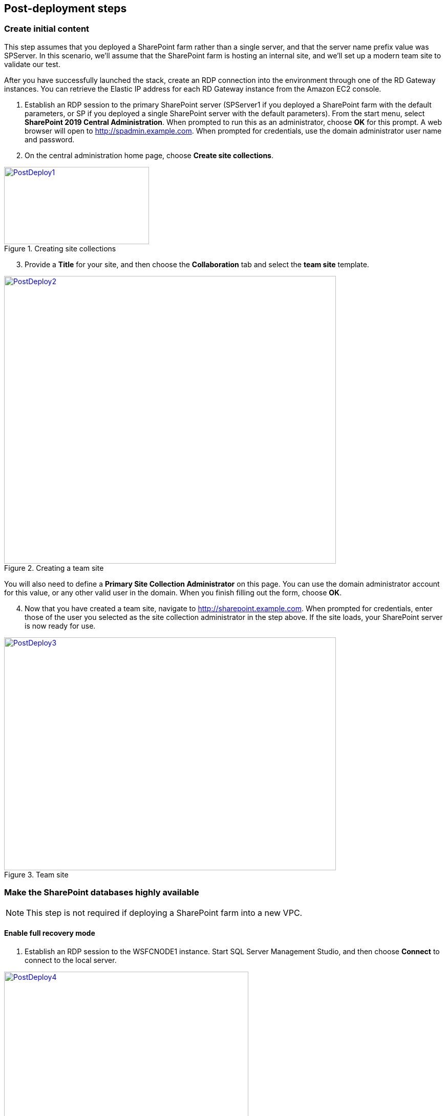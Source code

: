 // Add steps as necessary for accessing the software, post-configuration, and testing. Don’t include full usage instructions for your software, but add links to your product documentation for that information.
//Should any sections not be applicable, remove them

== Post-deployment steps
// If Post-deployment steps are required, add them here. If not, remove the heading

=== Create initial content

This step assumes that you deployed a SharePoint farm rather than a single server, and that the server name prefix value was SPServer. In this scenario, we’ll assume that the SharePoint farm is hosting an internal site, and we’ll set up a modern team site to validate our test.

After you have successfully launched the stack, create an RDP connection into the environment through one of the RD Gateway instances. You can retrieve the Elastic IP address for each RD Gateway instance from the Amazon EC2 console.

[start=1]
. Establish an RDP session to the primary SharePoint server (SPServer1 if you deployed a SharePoint farm with the default parameters, or SP if you deployed a single SharePoint server with the default parameters). From the start menu, select *SharePoint 2019 Central Administration*. When prompted to run this as an administrator, choose *OK* for this prompt. A web browser will open to http://spadmin.example.com. When prompted for credentials, use the domain administrator user name and password.
. On the central administration home page, choose *Create site collections*.

[#PostDeploy1]
.Creating site collections
[link=images/image17.png]
image::../images/image17.png[PostDeploy1,image,width=283,height=151]

[start=3]
. Provide a *Title* for your site, and then choose the *Collaboration* tab and select the *team site* template.

[#PostDeploy2]
.Creating a team site
[link=images/image18.png]
image::../images/image18.png[PostDeploy2,image,width=648,height=562]

You will also need to define a *Primary Site Collection Administrator* on this page. You can use the domain administrator account for this value, or any other valid user in the domain. When you finish filling out the form, choose *OK*.

[start=4]
. Now that you have created a team site, navigate to http://sharepoint.example.com. When prompted for credentials, enter those of the user you selected as the site collection administrator in the step above. If the site loads, your SharePoint server is now ready for use.

[#PostDeploy3]
.Team site
[link=images/image19.png]
image::../images/image19.png[PostDeploy3,image,width=648,height=455]

=== Make the SharePoint databases highly available

NOTE: This step is not required if deploying a SharePoint farm into a new VPC.

[[enable-full-recovery-mode]]
==== Enable full recovery mode

[start=1]
. Establish an RDP session to the WSFCNODE1 instance. Start SQL Server Management Studio, and then choose *Connect* to connect to the local server.

[#PostDeploy4]
.Connecting to WSFCNODE1
[link=images/image7.png]
image::../images/image7.png[PostDeploy4,image,width=477,height=315]

[start=2]
. For the four Search databases, and the Usage database, you will need to enable Full Recovery mode before you can add them to the availability group. In *Object Explorer*, expand the *Databases* node.
. For each database, choose the context (right-click) menu, and then choose *Properties*. In the *Database Properties* dialog box, choose the *Options* page, and then change *Recovery Model* to *Full*.

[#PostDeploy5]
.Setting databases to full recovery mode
[link=images/image20.png]
image::../images/image20.png[PostDeploy5,image,width=648,height=586]

[[back-up-the-databases]]
==== Back up the databases

Next, make a backup of each SharePoint database. They will all share a common prefix that begins with the name of your AWS CloudFormation stack.

[start=1]
. To make a backup, choose the context (right-click) menu for the database name, choose *Tasks*, and then choose *Back Up*.

[#PostDeploy6]
.Backing up a database
[link=images/image21.png]
image::../images/image21.png[PostDeploy6,image,width=648,height=358]

[start=2]
. Keep the default settings, and then choose *OK* to perform the backup.

[[add-the-databases-to-the-availability-group]]
==== Add the databases to the availability group


[start=1]
. In *Object Explorer*, open the *Always On High Availability* folder. Then open the *Availability Groups* folder.
. Choose *Add Database* from the availability group's context menu.
+
[#PostDeploy7]
.Select Add Database for the availability group
[link=images/image22.png]
image::../images/image22.png[PostDeploy7,image,width=352,height=389]

[start=3]
. Choose all the SharePoint databases to add to the group. 
. Choose *Next*.
+
[#PostDeploy8]
.Selecting databases to include in the availability group
[link=images/image23.png]
image::../images/image23.png[PostDeploy8,image,width=648,height=589]

[start=4]
. Connect to WSFCNODE2 to allow the databases to be added to the availability group there. 
. Choose the *Connect* button. 
. Choose *Next*.
. Choose *Automatic seeding* to tell SQL Server to automatically copy the databases to the replica.

[#PostDeploy9]
.Selecting automatic seeding to populate the secondary replicas
[link=images/image24.png]
image::../images/image24.png[PostDeploy9,image,width=648,height=352]

[start=6]
. Ensure that the validation checks pass. 
. Choose *Next*.
. Choose *Finish*. The databases are now part of the availability group.

[#PostDeploy10]
.Validation checks before adding the databases to the availability group
[link=images/image25.png]
image::../images/image25.png[PostDeploy10,image,width=648,height=260]

[[provide-log-access-to-the-secondary-database-server]]
=== Provide log access to the secondary database server

Now we need to ensure that if there is a failover event, the SharePoint service accounts have access to log in to the secondary database server.

To do this, follow the instructions on the Microsoft https://support.microsoft.com/en-us/help/918992/how-to-transfer-logins-and-passwords-between-instances-of-sql-server[How to transfer logins and passwords between instances of SQL Server] support page. When you run the generated script against the secondary server, you might see errors for accounts that already exist. This is normal. The script will, however, add the user logins that do not already exist on the secondary server. If you add additional server accounts or users at a later stage, be sure to run this script again to add them to the secondary server.

=== Enable multiple-subnet failover

Since the SharePoint databases are replicated across subnets, the last step is to tell SharePoint that multiple-subnet failover is required. To enable multiple-subnet failover for the SharePoint databases, on the *SPServer1* server, run Windows PowerShell with administrative permissions and execute the following PowerShell code.

----
Add-PSSnapin Microsoft.SharePoint.PowerShell

$dbs = Get-SPDatabase | ?\{$_.MultiSubnetFailover -ne $true}

foreach ($db in $dbs) \{

$db.MultiSubnetFailover = $true

$db.Update()

}
----

=== Test automatic failover
:xrefstyle: short
After your externally facing SharePoint site is available, you can test automatic failover.  On the Amazon EC2 console, stop the first WSFC node, SPServer1, and SPServer3. (You can stop the instances simultaneously, as shown in <<PostDeploy11>>.)

[#PostDeploy11]
.Stopping the instances in Availability Zone 1
[link=images/image26.png]
image::../images/image26.png[PostDeploy11,image,width=625,height=369]

The SharePoint databases should fail over automatically to the second WSFC node. The load balancers should detect that SPServer1 and SPServer3 have gone offline and should direct HTTP traffic to SPServer2 and SPServer4, respectively. You can revisit the site and the central administrator site in your web browser to confirm that everything is still working.

The primary database server should be the first WSFC node. The Network Load Balancer for the back end (central administrator site) distributes HTTP requests across SPServer1 and SPServer2. The Application Load Balancer for the front end distributes HTTP requests across SPServer3 and SPServer4.

== Additional resources
//Provide any other information of interest to users, especially focusing on areas where AWS or cloud usage differs from on-premises usage.

=== Appendix A: Server role architecture

[[single-server-topology]]
==== Single-server topology

A single-server deployment of SharePoint 2019 is ideal for development environments and for small-scale testing of SharePoint where multiple servers might be excessive.

[#PostDeploy12]
.A single-server SharePoint topology
[link=images/image32.png]
image::../images/image32.png[PostDeploy12,image,width=417,height=164]

In this topology, all SharePoint Service Apps and Instances will execute on the one server though, with no load balancing being required. The database server, however, runs on a different server than SharePoint. This is the simplest way to set up an environment for experimenting with SharePoint.

[[multiple-server-topology]]
==== Multiple-server topology

When you deploy SharePoint to support a production workload that will have many users across the organization, a single-server deployment is not robust enough to account for the load or to maintain availability in the event of an incident. The multiple-server template uses four SharePoint servers in to different roles to distribute the load.

[#PostDeploy13]
.An example of how multiple-server topologies in SharePoint can work
[link=images/image33.png]
image::../images/image33.png[PostDeploy13,image,width=417,height=248]

In this model, many of the back-end related activities of a SharePoint farm are handled by a second application server (or group of servers), so that the front-end servers can focus on serving end-user requests. Both sets of SharePoint servers directly communicate with the database server or Always On availability group.

To simplify the configuration of multiple-server farms, SharePoint includes the MinRole feature. MinRole provides pre-defined roles, each of which runs a group of services. This ensures that the SharePoint farm runs more smoothly and is easier to maintain.

The multiple-server topology in this Quick Start leverages the following roles in MinRole:

* Front end: Front end with distributed cache
* Application servers: Application with search

This allows an even distribution of services while adhering to the Microsoft best practices for farm topology. For more information on what MinRole is and how it works in detail, including documentation on what services run on each of these roles, see https://docs.microsoft.com/en-us/sharepoint/install/overview-of-minrole-server-roles-in-sharepoint-server[Overview of MinRole Server Roles in SharePoint Servers 2016 and 2019].

:xrefstyle: short
With two servers in both roles (to support high availability), the resulting architecture is shown in <<PostDeploy14>>>>.

[#PostDeploy14]
.Multiple-server topology
[link=images/architecture_diagram.png]
image::../images/architecture_diagram.png[PostDeploy14,image,width=738,height=434]

To ensure the highest levels of availability, the servers are put in to different Availability Zones. This helps ensure that in an event where an entire Availability Zone becomes impaired, the servers in the second Availability Zone will still be running.

[[load-balancing]]
===== Load balancing

The multiple-server version of the Quick Start deploys two load balancers. The first is an Application Load Balancer and is for the front-end servers, which run the main SharePoint web applications. The second is a Network Load Balancer and is for the application servers, where the central administration website runs.

The load balancers direct traffic to a healthy node in the target group. Every 30 seconds, they poll port 80 for an available connection. If a node fails three consecutive checks, the load balancer will not direct any requests to it until it is again registered as healthy.

[[database-tier]]
===== Database tier

The database server role stores content and service data so that your SharePoint farm can utilize SQL Server in a number of ways. For small or medium-sized environments, you may be able to place all your databases on a single server. For larger-sized farms, you can spread your databases across multiple SQL Server instances or clusters of SQL Server instances. We recommend using SQL Server Enterprise in your SharePoint deployment, as it meets the performance, high availability, and reliability requirements for an enterprise application.

Amazon Machine Images (AMIs) for SQL Server Express, SQL Server Web Edition, and SQL Server Standard are available for launch on AWS. To install SQL Server 2016 or 2017 Enterprise Edition on AWS, you can use http://aws.amazon.com/windows/mslicensemobility/[Microsoft License Mobility through Software Assurance] to bring your own license into the cloud.

In the https://fwd.aws/GRNKR[Quick Start for Microsoft WSFC and SQL Server Always On on AWS], we provide an example of how you can deploy an Always On availability group to provide high availability for your databases. Our default SQL Server configuration uses the r4.2xlarge instance type, which is a memory-optimized instance with 8 virtual CPUs (vCPUs), 61 GiB of memory, and 1 x 100 GiB of SSD instance storage. Additionally, we provide highly performing and durable storage in the form of Amazon Elastic Block Store (Amazon EBS) volumes.

[[intranet-sharepoint-server-farm-on-aws]]
==== Intranet SharePoint server farm on AWS

The architecture diagrams shown up to this point represent an isolated Microsoft SharePoint farm. For this scenario, users who are in the domain and network where SharePoint is running can access the content, but it is closed off to anyone outside of that domain and network. To allow access for a corporate network, the architecture needs to also include private connectivity from the on-premises environment. <<PostDeploy15>> shows a typical topology for an intranet SharePoint server farm running on the AWS Cloud.

:xrefstyle: short
[#PostDeploy15]
.Intranet SharePoint server farm topology
[link=images/image35.png]
image::../images/image35.png[PostDeploy15,image,width=743,height=434]

In <<PostDeploy15>>, we’ve created a VPN tunnel from the customer gateway to the VPN gateway running in the VPC (to enable internal network connectivity to the VPC). The customer gateway is an Internet Protocol Security (IPsec)-capable device.

In addition, AWS offers the AWS Direct Connect service, which allows you to create a direct network connection from your data center into the AWS Cloud. In either case, once you have internal network connectivity into the VPC from your on-premises environment, you can simply provision internal Elastic Load Balancing to spread incoming traffic to front-end servers across each Availability Zone. Elastic Load Balancing will also provide high availability in the event of a server failure. If a web front-end server is unavailable, requests will be sent to one that is online.

[[security]]
==== Security

As with any enterprise application deployment, a Microsoft SharePoint Server farm on AWS should implement strict security controls. AWS provides a comprehensive set of security features that allow you to control the flow of traffic through your VPC, associated subnets, and ultimately to each Amazon EC2 instance. These features allow you to reduce the attack surface of your environment while providing both end-user access to SharePoint content and applications, and administrator access for securely managing the Windows Server infrastructure. These security features and approaches are covered in this section.

[[security-groups]]
===== Security groups

When launched, Amazon EC2 instances must be associated with at least one security group, which acts as a stateful firewall. You have complete control over the network traffic entering or leaving your security groups, and you can build granular rules that are scoped by protocol, port number, and source/destination IP address or subnet. By default, all traffic egressing a security group is permitted. Ingress traffic, on the other hand, must be configured to allow the appropriate traffic to reach your instances.

The https://d0.awsstatic.com/whitepapers/aws-microsoft-platform-security.pdf[Securing the Microsoft Platform on Amazon Web Services] whitepaper discusses the different methods for securing your AWS infrastructure in detail. Recommendations include providing isolation between application tiers using security groups. We recommend that you tightly control ingress traffic in order to reduce the attack surface of your Amazon EC2 instances.

[[network-acls]]
===== Network ACLs

A network access control list (ACL) is a set of permissions that can be attached to any network subnet in a VPC to provide stateless filtering of traffic. Network ACLs can be used for inbound or outbound traffic, and provide an effective way to blacklist a CIDR block or individual IP addresses. These ACLs can contain ordered rules to allow or deny traffic based upon IP protocol, service port, or source or destination IP address. Figure 21 shows the default ACL configuration for a VPC subnet.

[#PostDeploy16]
.Default network ACL configuration for a VPC subnet
[link=images/image36.png]
image::../images/image36.png[PostDeploy16,image,width=597,height=281]

You can keep the default network ACL configuration or add more specific rules to restrict traffic between subnets at the network level. Typically, network ACLs will mirror your security group rules. One benefit of multiple layers of network security (security groups and network ACLs) is that each layer can be managed by a separate group in your organization. If a server administrator inadvertently exposes unnecessary network ports on a security group, a network administrator could supersede this configuration by blocking that traffic at the network ACL layer.

[[secure-extranet-publishing]]
===== Secure extranet publishing

Some organizations may use SharePoint Server to host a publicly accessible extranet. In this scenario, you can add another layer of security by placing reverse proxy servers into your public subnet to provide additional security and threat management. In this configuration, the public subnet acts like the DMZ that you would typically use in a physical network environment. Web page requests from internet-based users would be sent to these reverse proxy servers, which would then establish a connection to your web front-end servers that are running in a private subnet.

<<PostDeploy17>> shows an example of publishing SharePoint web front-end servers, located in a private subnet, through a reverse proxy server deployed into a public subnet.

:xrefstyle: short
[#PostDeploy17]
.Web application publishing with a reverse proxy server
[link=images/image37.png]
image::../images/image37.png[PostDeploy17,image,width=648,height=389]

A benefit of this architecture is that it provides the ability to pre-authenticate users at the perimeter of your network while shielding your internal SharePoint servers from the public internet. Several third-party appliances and applications can be used for this task. Microsoft’s Web Application Proxy role in Windows Server 2019 also provides support for publishing your SharePoint resources to the internet.

The AWS CloudFormation template provided by this Quick Start does not set up an environment for extranet publishing, but after the deployment, you may choose to add reverse proxy servers and configure the environment that’s illustrated in <<PostDeploy17>>.

[[ec2-instance-types]]
==== EC2 instance types

Properly planning for capacity and sizing servers is a key aspect of every enterprise application deployment. As such, it is important that you choose the appropriate Amazon EC2 instance type for each server role in your SharePoint deployment. Since each deployment is different, you will need to follow Microsoft’s detailed guidance on how to properly size your environment based on the number of users and workloads involved. As a starting point, consider the minimum requirements for each server role.

The following values are based on minimum requirements for all server roles operating in a three-tier farm.

[cols=",,,",options="header",]
|=================================================================================
|Role |Processor |RAM |Boot volume
|Web front-end server / front-end server |64-bit, 4 cores |12 GiB |80 GiB
|Application server / batch processing / back end |64-bit, 4 cores |12 GiB |80 GiB
|Database server (fewer than 1,000 users) |64-bit, 4 cores |8 GiB |80 GiB
|Database server (between 1,000 and 10,000 users) |64-bit, 8 cores |16 GiB |80 GiB
|=================================================================================

The Quick Start uses the following instance types by default. These provide additional capacity over the absolute minimum requirements as a starting point.

[cols=",,",options="header",]
|======================================================================================================
|Role |EC2 instance type |Boot volume
|Web front-end server / front-end server |m4.xlarge (4 vCPU, 16 GiB memory) |100 GiB (EBS/GP2)
|Application server / batch processing / back end |m4.xlarge (4 vCPU, 16 GiB memory) |100 GiB (EBS/GP2)
|Database server |r4.2xlarge (8 vCPU, 61 GiB memory) |100 GiB (EBS/GP2)
|======================================================================================================

Amazon EBS volumes are used as the boot volume for each instance. Notice that we use the EBS General Purpose (gp2) volume type. This is an SSD-backed EBS volume that is used as the default boot volume type for all EC2 instances. These gp2 volumes provide a consistent baseline of 3 IOPS/GiB and are burstable up to 3,000 IOPS.

When you launch the AWS CloudFormation template in this guide, you’ll be given the opportunity to adjust these instance types.[[_Customize_Your_Topology]]

=== AWS services

* AWS CloudFormation +
https://aws.amazon.com/documentation/cloudformation/
* Amazon EC2 +
https://docs.aws.amazon.com/AWSEC2/latest/WindowsGuide/
* Amazon VPC +
https://aws.amazon.com/documentation/vpc/
* AWS Systems Manager +
https://aws.amazon.com/systems-manager/

*Microsoft SharePoint Server*

* Configure SQL Server AlwaysOn Availability Groups for SharePoint Server +
https://docs.microsoft.com/en-us/sharepoint/administration/configure-an-alwayson-availability-group
* Failover Clustering and Always On Availability Groups (SQL Server) +
https://docs.microsoft.com/en-us/sql/database-engine/availability-groups/windows/failover-clustering-and-always-on-availability-groups-sql-server?view=sql-server-2017

*Deploying Microsoft software on AWS*

* Microsoft on AWS +
https://aws.amazon.com/microsoft/
* Securing the Microsoft Platform on Amazon Web Services +
https://d1.awsstatic.com/whitepapers/aws-microsoft-platform-security.pdf
* Microsoft Licensing Mobility +
https://aws.amazon.com/windows/mslicensemobility/
* MSDN on AWS +
https://aws.amazon.com/windows/msdn/
* Windows and .NET Developer Center on AWS +
https://aws.amazon.com/net/

*Quick Start reference deployments*

* AWS Quick Start home page +
https://aws.amazon.com/quickstart/
* Microsoft Active Directory on AWS +
https://docs.aws.amazon.com/quickstart/latest/active-directory-ds/
* Microsoft Remote Desktop Gateway on AWS +
https://docs.aws.amazon.com/quickstart/latest/rd-gateway/
* Microsoft SQL Server with WSFC on AWS +
https://docs.aws.amazon.com/quickstart/latest/sql/
